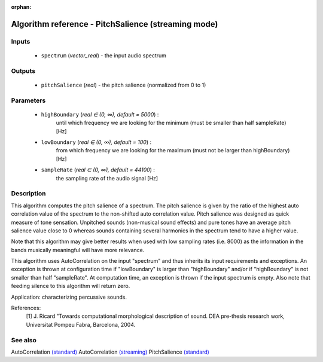 :orphan:

Algorithm reference - PitchSalience (streaming mode)
====================================================

Inputs
------

 - ``spectrum`` (*vector_real*) - the input audio spectrum

Outputs
-------

 - ``pitchSalience`` (*real*) - the pitch salience (normalized from 0 to 1)

Parameters
----------

 - ``highBoundary`` (*real ∈ (0, ∞), default = 5000*) :
     until which frequency we are looking for the minimum (must be smaller than half sampleRate) [Hz]
 - ``lowBoundary`` (*real ∈ (0, ∞), default = 100*) :
     from which frequency we are looking for the maximum (must not be larger than highBoundary) [Hz]
 - ``sampleRate`` (*real ∈ (0, ∞), default = 44100*) :
     the sampling rate of the audio signal [Hz]

Description
-----------

This algorithm computes the pitch salience of a spectrum. The pitch salience is given by the ratio of the highest auto correlation value of the spectrum to the non-shifted auto correlation value. Pitch salience was designed as quick measure of tone sensation. Unpitched sounds (non-musical sound effects) and pure tones have an average pitch salience value close to 0 whereas sounds containing several harmonics in the spectrum tend to have a higher value.

Note that this algorithm may give better results when used with low sampling rates (i.e. 8000) as the information in the bands musically meaningful will have more relevance.

This algorithm uses AutoCorrelation on the input "spectrum" and thus inherits its input requirements and exceptions. An exception is thrown at configuration time if "lowBoundary" is larger than "highBoundary" and/or if "highBoundary" is not smaller than half "sampleRate". At computation time, an exception is thrown if the input spectrum is empty. Also note that feeding silence to this algorithm will return zero.

Application: characterizing percussive sounds.


References:
  [1] J. Ricard "Towards computational morphological description of sound.
  DEA pre-thesis research work, Universitat Pompeu Fabra, Barcelona, 2004.


See also
--------

AutoCorrelation `(standard) <std_AutoCorrelation.html>`__
AutoCorrelation `(streaming) <streaming_AutoCorrelation.html>`__
PitchSalience `(standard) <std_PitchSalience.html>`__